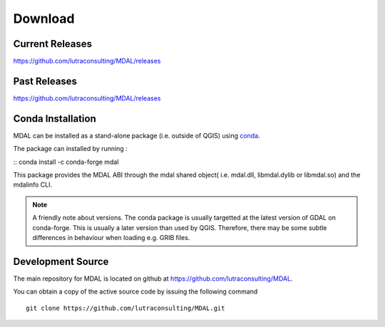 .. _download:

================================================================================
Download
================================================================================

.. only:: html

    .. contents::
       :depth: 3
       :backlinks: none

Current Releases
------------------------------------------------------------------------------

https://github.com/lutraconsulting/MDAL/releases


Past Releases
------------------------------------------------------------------------------

https://github.com/lutraconsulting/MDAL/releases


Conda Installation
------------------------------------------------------------------------------

MDAL can be installed as a stand-alone package (i.e. outside of QGIS) using `conda <https://anaconda.org/conda-forge/mdal>`__.

The package can installed by running :

::
conda install -c conda-forge mdal


This package provides the MDAL ABI through the mdal shared object( i.e. mdal.dll, libmdal.dylib or libmdal.so) and the mdalinfo CLI.

.. note:: A friendly note about versions. The conda package is usually targetted at the latest version of GDAL on conda-forge. This is usually a later version than used by QGIS. Therefore, there may be some subtle differences in behaviour when loading e.g. GRIB files.

Development Source
------------------------------------------------------------------------------

The main repository for MDAL is located on github at
https://github.com/lutraconsulting/MDAL.

You can obtain a copy of the active source code by issuing the following
command

::

    git clone https://github.com/lutraconsulting/MDAL.git


